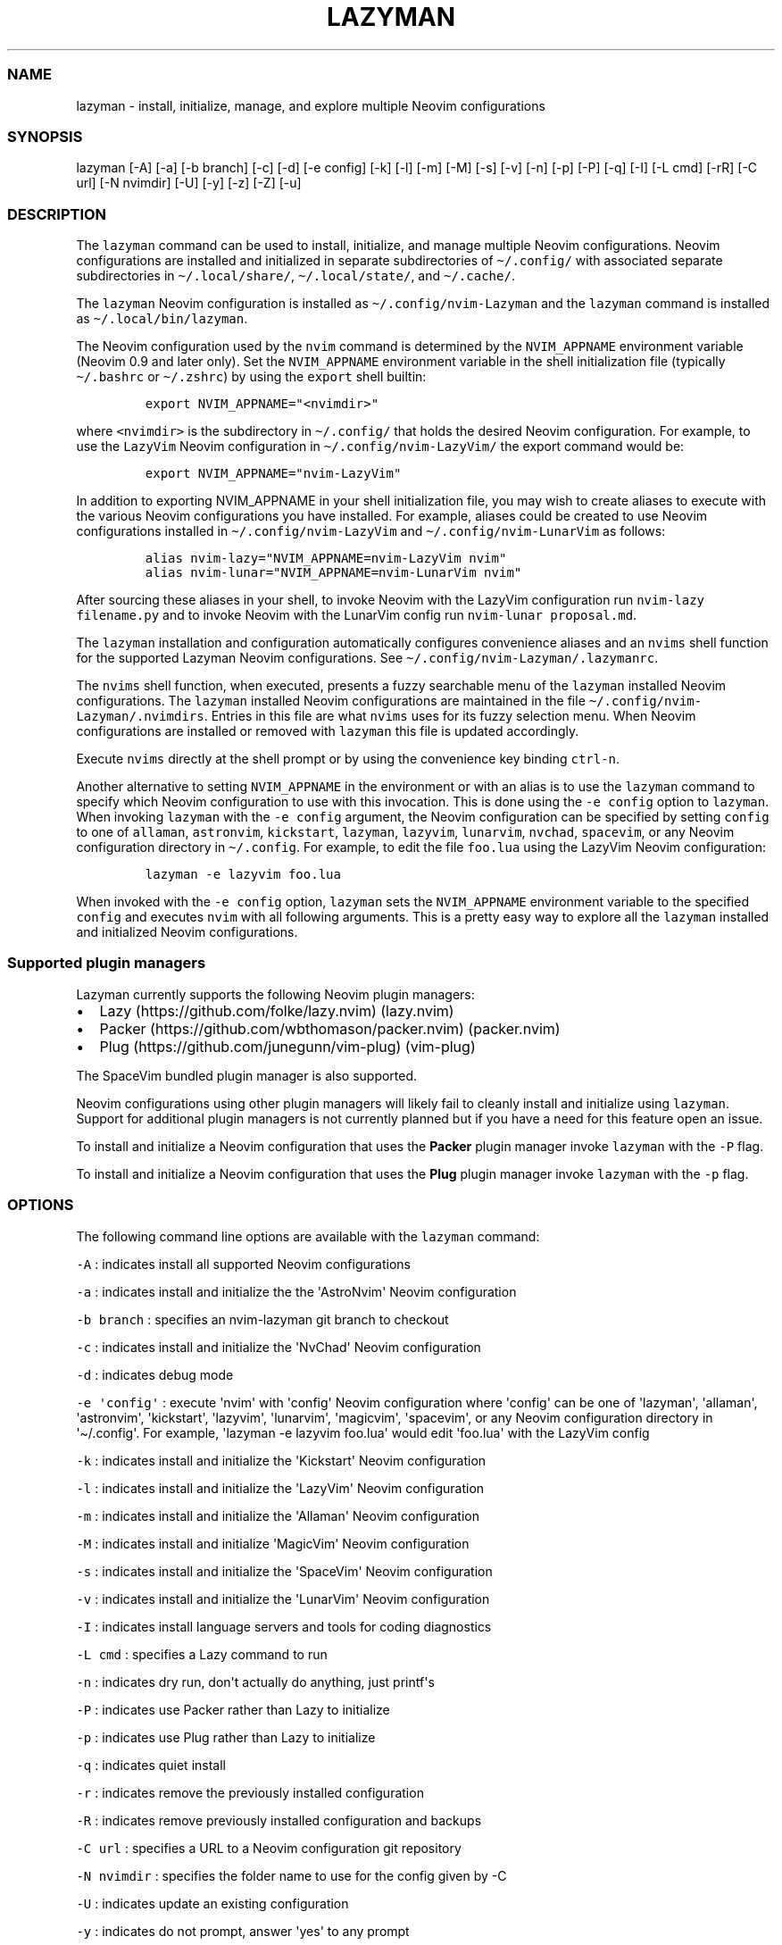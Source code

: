.\" Automatically generated by Pandoc 2.19.2
.\"
.\" Define V font for inline verbatim, using C font in formats
.\" that render this, and otherwise B font.
.ie "\f[CB]x\f[]"x" \{\
. ftr V B
. ftr VI BI
. ftr VB B
. ftr VBI BI
.\}
.el \{\
. ftr V CR
. ftr VI CI
. ftr VB CB
. ftr VBI CBI
.\}
.TH "LAZYMAN" "1" "March 13, 2023" "lazyman 1.0.1" "User Manual"
.hy
.SS NAME
.PP
lazyman - install, initialize, manage, and explore multiple Neovim
configurations
.SS SYNOPSIS
.PP
lazyman [-A] [-a] [-b branch] [-c] [-d] [-e config] [-k] [-l] [-m] [-M]
[-s] [-v] [-n] [-p] [-P] [-q] [-I] [-L cmd] [-rR] [-C url] [-N nvimdir]
[-U] [-y] [-z] [-Z] [-u]
.SS DESCRIPTION
.PP
The \f[V]lazyman\f[R] command can be used to install, initialize, and
manage multiple Neovim configurations.
Neovim configurations are installed and initialized in separate
subdirectories of \f[V]\[ti]/.config/\f[R] with associated separate
subdirectories in \f[V]\[ti]/.local/share/\f[R],
\f[V]\[ti]/.local/state/\f[R], and \f[V]\[ti]/.cache/\f[R].
.PP
The \f[V]lazyman\f[R] Neovim configuration is installed as
\f[V]\[ti]/.config/nvim-Lazyman\f[R] and the \f[V]lazyman\f[R] command
is installed as \f[V]\[ti]/.local/bin/lazyman\f[R].
.PP
The Neovim configuration used by the \f[V]nvim\f[R] command is
determined by the \f[V]NVIM_APPNAME\f[R] environment variable (Neovim
0.9 and later only).
Set the \f[V]NVIM_APPNAME\f[R] environment variable in the shell
initialization file (typically \f[V]\[ti]/.bashrc\f[R] or
\f[V]\[ti]/.zshrc\f[R]) by using the \f[V]export\f[R] shell builtin:
.IP
.nf
\f[C]
export NVIM_APPNAME=\[dq]<nvimdir>\[dq]
\f[R]
.fi
.PP
where \f[V]<nvimdir>\f[R] is the subdirectory in
\f[V]\[ti]/.config/\f[R] that holds the desired Neovim configuration.
For example, to use the \f[V]LazyVim\f[R] Neovim configuration in
\f[V]\[ti]/.config/nvim-LazyVim/\f[R] the export command would be:
.IP
.nf
\f[C]
export NVIM_APPNAME=\[dq]nvim-LazyVim\[dq]
\f[R]
.fi
.PP
In addition to exporting NVIM_APPNAME in your shell initialization file,
you may wish to create aliases to execute with the various Neovim
configurations you have installed.
For example, aliases could be created to use Neovim configurations
installed in \f[V]\[ti]/.config/nvim-LazyVim\f[R] and
\f[V]\[ti]/.config/nvim-LunarVim\f[R] as follows:
.IP
.nf
\f[C]
alias nvim-lazy=\[dq]NVIM_APPNAME=nvim-LazyVim nvim\[dq]
alias nvim-lunar=\[dq]NVIM_APPNAME=nvim-LunarVim nvim\[dq]
\f[R]
.fi
.PP
After sourcing these aliases in your shell, to invoke Neovim with the
LazyVim configuration run \f[V]nvim-lazy filename.py\f[R] and to invoke
Neovim with the LunarVim config run \f[V]nvim-lunar proposal.md\f[R].
.PP
The \f[V]lazyman\f[R] installation and configuration automatically
configures convenience aliases and an \f[V]nvims\f[R] shell function for
the supported Lazyman Neovim configurations.
See \f[V]\[ti]/.config/nvim-Lazyman/.lazymanrc\f[R].
.PP
The \f[V]nvims\f[R] shell function, when executed, presents a fuzzy
searchable menu of the \f[V]lazyman\f[R] installed Neovim
configurations.
The \f[V]lazyman\f[R] installed Neovim configurations are maintained in
the file \f[V]\[ti]/.config/nvim-Lazyman/.nvimdirs\f[R].
Entries in this file are what \f[V]nvims\f[R] uses for its fuzzy
selection menu.
When Neovim configurations are installed or removed with
\f[V]lazyman\f[R] this file is updated accordingly.
.PP
Execute \f[V]nvims\f[R] directly at the shell prompt or by using the
convenience key binding \f[V]ctrl-n\f[R].
.PP
Another alternative to setting \f[V]NVIM_APPNAME\f[R] in the environment
or with an alias is to use the \f[V]lazyman\f[R] command to specify
which Neovim configuration to use with this invocation.
This is done using the \f[V]-e config\f[R] option to \f[V]lazyman\f[R].
When invoking \f[V]lazyman\f[R] with the \f[V]-e config\f[R] argument,
the Neovim configuration can be specified by setting \f[V]config\f[R] to
one of \f[V]allaman\f[R], \f[V]astronvim\f[R], \f[V]kickstart\f[R],
\f[V]lazyman\f[R], \f[V]lazyvim\f[R], \f[V]lunarvim\f[R],
\f[V]nvchad\f[R], \f[V]spacevim\f[R], or any Neovim configuration
directory in \f[V]\[ti]/.config\f[R].
For example, to edit the file \f[V]foo.lua\f[R] using the LazyVim Neovim
configuration:
.IP
.nf
\f[C]
lazyman -e lazyvim foo.lua
\f[R]
.fi
.PP
When invoked with the \f[V]-e config\f[R] option, \f[V]lazyman\f[R] sets
the \f[V]NVIM_APPNAME\f[R] environment variable to the specified
\f[V]config\f[R] and executes \f[V]nvim\f[R] with all following
arguments.
This is a pretty easy way to explore all the \f[V]lazyman\f[R] installed
and initialized Neovim configurations.
.SS Supported plugin managers
.PP
Lazyman currently supports the following Neovim plugin managers:
.IP \[bu] 2
Lazy (https://github.com/folke/lazy.nvim) (lazy.nvim)
.IP \[bu] 2
Packer (https://github.com/wbthomason/packer.nvim) (packer.nvim)
.IP \[bu] 2
Plug (https://github.com/junegunn/vim-plug) (vim-plug)
.PP
The SpaceVim bundled plugin manager is also supported.
.PP
Neovim configurations using other plugin managers will likely fail to
cleanly install and initialize using \f[V]lazyman\f[R].
Support for additional plugin managers is not currently planned but if
you have a need for this feature open an issue.
.PP
To install and initialize a Neovim configuration that uses the
\f[B]Packer\f[R] plugin manager invoke \f[V]lazyman\f[R] with the
\f[V]-P\f[R] flag.
.PP
To install and initialize a Neovim configuration that uses the
\f[B]Plug\f[R] plugin manager invoke \f[V]lazyman\f[R] with the
\f[V]-p\f[R] flag.
.SS OPTIONS
.PP
The following command line options are available with the
\f[V]lazyman\f[R] command:
.PP
\f[V]-A\f[R] : indicates install all supported Neovim configurations
.PP
\f[V]-a\f[R] : indicates install and initialize the the
\[aq]AstroNvim\[aq] Neovim configuration
.PP
\f[V]-b branch\f[R] : specifies an nvim-lazyman git branch to checkout
.PP
\f[V]-c\f[R] : indicates install and initialize the \[aq]NvChad\[aq]
Neovim configuration
.PP
\f[V]-d\f[R] : indicates debug mode
.PP
\f[V]-e \[aq]config\[aq]\f[R] : execute \[aq]nvim\[aq] with
\[aq]config\[aq] Neovim configuration where \[aq]config\[aq] can be one
of \[aq]lazyman\[aq], \[aq]allaman\[aq], \[aq]astronvim\[aq],
\[aq]kickstart\[aq], \[aq]lazyvim\[aq], \[aq]lunarvim\[aq],
\[aq]magicvim\[aq], \[aq]spacevim\[aq], or any Neovim configuration
directory in \[aq]\[ti]/.config\[aq].
For example, \[aq]lazyman -e lazyvim foo.lua\[aq] would edit
\[aq]foo.lua\[aq] with the LazyVim config
.PP
\f[V]-k\f[R] : indicates install and initialize the \[aq]Kickstart\[aq]
Neovim configuration
.PP
\f[V]-l\f[R] : indicates install and initialize the \[aq]LazyVim\[aq]
Neovim configuration
.PP
\f[V]-m\f[R] : indicates install and initialize the \[aq]Allaman\[aq]
Neovim configuration
.PP
\f[V]-M\f[R] : indicates install and initialize \[aq]MagicVim\[aq]
Neovim configuration
.PP
\f[V]-s\f[R] : indicates install and initialize the \[aq]SpaceVim\[aq]
Neovim configuration
.PP
\f[V]-v\f[R] : indicates install and initialize the \[aq]LunarVim\[aq]
Neovim configuration
.PP
\f[V]-I\f[R] : indicates install language servers and tools for coding
diagnostics
.PP
\f[V]-L cmd\f[R] : specifies a Lazy command to run
.PP
\f[V]-n\f[R] : indicates dry run, don\[aq]t actually do anything, just
printf\[aq]s
.PP
\f[V]-P\f[R] : indicates use Packer rather than Lazy to initialize
.PP
\f[V]-p\f[R] : indicates use Plug rather than Lazy to initialize
.PP
\f[V]-q\f[R] : indicates quiet install
.PP
\f[V]-r\f[R] : indicates remove the previously installed configuration
.PP
\f[V]-R\f[R] : indicates remove previously installed configuration and
backups
.PP
\f[V]-C url\f[R] : specifies a URL to a Neovim configuration git
repository
.PP
\f[V]-N nvimdir\f[R] : specifies the folder name to use for the config
given by -C
.PP
\f[V]-U\f[R] : indicates update an existing configuration
.PP
\f[V]-y\f[R] : indicates do not prompt, answer \[aq]yes\[aq] to any
prompt
.PP
\f[V]-z\f[R] : indicates do not run nvim after initialization
.PP
\f[V]-Z\f[R] : indicates install several unsupported but cool Neovim
configurations
.PP
\f[V]-u\f[R] : displays this usage message and exits
.PP
Commands act on \f[V]NVIM_APPNAME\f[R], override with \[aq]-N
nvimdir\[aq] or \[aq]-A\[aq]
.PP
Without arguments lazyman installs and initializes nvim-Lazyman
.SS EXAMPLES
.PP
\f[V]lazyman -a\f[R] : installs and initializes the \f[V]AstroNvim\f[R]
Neovim configuration in \f[V]$HOME/.config/nvim-AstroNvim/\f[R]
.PP
\f[V]lazyman -l\f[R] : installs and initializes the \f[V]LazyVim\f[R]
Neovim configuration in \f[V]$HOME/.config/nvim-LazyVim/\f[R]
.PP
\f[V]lazyman -A\f[R] : installs and initializes all supported Neovim
configurations
.PP
\f[V]lazyman -I\f[R] : installs language servers and tools for coding
diagnostics
.PP
\f[V]lazyman -L update\f[R] : runs the \f[V]:Lazy update\f[R] command in
the active Neovim configuration (combine with -N or -A to override)
.PP
\f[V]lazyman -U -N nvim-LazyVim\f[R] : updates the \f[V]LazyVim\f[R]
Neovim configuration in \f[V]$HOME/.config/nvim-LazyVim/\f[R]
.PP
\f[V]lazyman -A -U\f[R] : updates all installed supported Neovim
configurations
.PP
\f[V]lazyman -P -C https://github.com/Abstract-IDE/Abstract -N nvim-Abstract\f[R]
: installs and initializes the Packer based \[aq]Abstract\[aq] Neovim
configuration in \f[V]\[ti]/.config/nvim-Abstract\f[R]
.PP
\f[V]lazyman -R -N nvim-LazyVim\f[R] : removes the \f[V]LazyVim\f[R]
Neovim configuration in \f[V]$HOME/.config/nvim-LazyVim/\f[R], its data
files, cache, state, and all backups
.SS CONFIGURATION
.PP
In addition to the \f[V]lazyman\f[R] command, the Lazyman distribution
includes a richly preconfigured Neovim configuration in
\f[V]\[ti]/.config/nvim-Lazyman\f[R].
The Lazyman Neovim configuration includes a top-level configuration
file, \f[V]\[ti]/.config/nvim-Lazyman/lua/configuration.lua\f[R].
This file can be use to enable, disable, and configure
\f[V]nvim-Lazyman\f[R] components.
For example, here is where you would configure whether
\f[V]neo-tree\f[R] or \f[V]nvim-tree\f[R] is enabled as a file explorer.
Or, disable the \f[V]tabline\f[R], disable the \f[V]statusline\f[R], set
the \f[V]colorscheme\f[R], \f[V]theme\f[R], and theme style.
The \f[V]configuration.lua\f[R] file is intended to serve as a quick and
easy way to re-configure the \f[V]nvim-Lazyman\f[R] Neovim configuration
but you can still dig down into the \f[V]options.lua\f[R],
\f[V]keymaps.lua\f[R], \f[V]autocmds.lua\f[R] and more.
.SS Configuration sections
.PP
The \f[V]lua/configuration.lua\f[R] configuration file contains the
following sections with settings briefly described here:
.SS Theme configuration
.PP
The \f[V]nvim-Lazyman\f[R] Neovim configuration includes pre-configured
support for several themes including support for statusline and tabline
theme coordination.
The active theme and colorscheme is selected in
\f[V]configuration.lua\f[R] by setting \f[V]conf.theme\f[R].
For themes that support different styles, the theme style is selected by
setting \f[V]conf.theme_style\f[R].
Theme transparency can be enabled with
\f[V]conf.enable_transparent\f[R].
For example, to use the \f[V]kanagawa\f[R] theme with \f[V]dragon\f[R]
style and transparency disabled, set:
.IP
.nf
\f[C]
conf.theme = \[dq]kanagawa\[dq]
conf.theme_style = \[dq]dragon\[dq]
conf.enable_transparent = false
\f[R]
.fi
.SS Supported themes
.IP \[bu] 2
catppuccin (https://github.com/catppuccin/nvim.git)
.IP \[bu] 2
everforest (https://github.com/neanias/everforest-nvim.git)
.IP \[bu] 2
kanagawa (https://github.com/rebelot/kanagawa.nvim.git)
.IP \[bu] 2
nightfox (https://github.com/EdenEast/nightfox.nvim.git)
.IP \[bu] 2
onedarkpro (https://github.com/olimorris/onedarkpro.nvim.git)
.IP \[bu] 2
tokyonight (https://github.com/folke/tokyonight.nvim.git)
.IP \[bu] 2
tundra (https://github.com/sam4llis/nvim-tundra.git)
.PP
A configuration file for each theme is in \f[V]lua/themes/\f[R] and
lualine theme configuration for each theme and its styles in
\f[V]lua/themes/lualine\f[R].
.PP
Use \f[V]<F8>\f[R] to step through themes.
.PP
Available styles are:
.IP \[bu] 2
kanagawa
.RS 2
.IP \[bu] 2
wave
.IP \[bu] 2
dragon
.IP \[bu] 2
lotus
.RE
.IP \[bu] 2
tokyonight
.RS 2
.IP \[bu] 2
night
.IP \[bu] 2
storm
.IP \[bu] 2
day
.IP \[bu] 2
moon
.RE
.IP \[bu] 2
onedarkpro
.RS 2
.IP \[bu] 2
onedark
.IP \[bu] 2
onelight
.IP \[bu] 2
onedark_vivid
.IP \[bu] 2
onedark_dark
.RE
.IP \[bu] 2
catppuccin
.RS 2
.IP \[bu] 2
latte
.IP \[bu] 2
frappe
.IP \[bu] 2
macchiato
.IP \[bu] 2
mocha
.RE
.IP \[bu] 2
nightfox
.RS 2
.IP \[bu] 2
carbonfox
.IP \[bu] 2
dawnfox
.IP \[bu] 2
dayfox
.IP \[bu] 2
duskfox
.IP \[bu] 2
nightfox
.IP \[bu] 2
nordfox
.IP \[bu] 2
terafox
.RE
.SS Plugin configuration
.PP
Several Neovim plugins in the \f[V]nvim-Lazyman\f[R] configuration can
be optionally installed or replaced by another plugin with similar
functionality.
The plugins that are configurable in this way in
\f[V]configuration.lua\f[R] are briefly described below along with their
default settings:
.IP \[bu] 2
Neovim session manager to use, either persistence or possession
.RS 2
.IP \[bu] 2
\f[V]conf.session_manager = \[dq]possession\[dq]\f[R]
.RE
.IP \[bu] 2
Neo-tree or nvim-tree, false will enable nvim-tree
.RS 2
.IP \[bu] 2
\f[V]conf.enable_neotree = true\f[R]
.RE
.IP \[bu] 2
Replace the UI for messages, cmdline and the popupmenu
.RS 2
.IP \[bu] 2
\f[V]conf.enable_noice = true\f[R]
.RE
.IP \[bu] 2
Enable ChatGPT (set \f[V]OPENAI_API_KEY\f[R] environment variable)
.RS 2
.IP \[bu] 2
\f[V]conf.enable_chatgpt = false\f[R]
.RE
.IP \[bu] 2
Enable the newer rainbow treesitter delimiter highlighting
.RS 2
.IP \[bu] 2
\f[V]conf.enable_rainbow2 = true\f[R]
.RE
.IP \[bu] 2
Enable the wilder plugin
.RS 2
.IP \[bu] 2
\f[V]conf.enable_wilder = false\f[R]
.RE
.IP \[bu] 2
The statusline (lualine) and tabline can each be enabled or disabled
.RS 2
.IP \[bu] 2
\f[V]conf.disable_statusline = false\f[R]
.IP \[bu] 2
\f[V]conf.enable_tabline = true\f[R]
.RE
.IP \[bu] 2
The winbar with location
.RS 2
.IP \[bu] 2
\f[V]conf.enable_winbar = false\f[R]
.RE
.IP \[bu] 2
Enable playing games inside Neovim!
.RS 2
.IP \[bu] 2
\f[V]conf.enable_games = true\f[R]
.RE
.IP \[bu] 2
Enable the Alpha dashboard
.RS 2
.IP \[bu] 2
\f[V]conf.enable_alpha = true\f[R]
.RE
.IP \[bu] 2
Enable the Neovim bookmarks plugin
(<https://github.com/ldelossa/nvim-ide>)
.RS 2
.IP \[bu] 2
\f[V]conf.enable_bookmarks = false\f[R]
.RE
.IP \[bu] 2
Enable the Neovim IDE plugin (<https://github.com/ldelossa/nvim-ide>)
.RS 2
.IP \[bu] 2
\f[V]conf.enable_ide = false\f[R]
.RE
.IP \[bu] 2
Enable Navigator
.RS 2
.IP \[bu] 2
\f[V]conf.enable_navigator = true\f[R]
.RE
.IP \[bu] 2
Enable Project manager
.RS 2
.IP \[bu] 2
\f[V]conf.enable_project = true\f[R]
.RE
.IP \[bu] 2
Enable smooth scrolling with the neoscroll plugin
.RS 2
.IP \[bu] 2
\f[V]conf.enable_smooth_scrolling = true\f[R]
.RE
.IP \[bu] 2
Enable window picker
.RS 2
.IP \[bu] 2
\f[V]conf.enable_picker = true\f[R]
.RE
.IP \[bu] 2
Show diagnostics, can be one of \[dq]none\[dq], \[dq]icons\[dq],
\[dq]popup\[dq].
Default is \[dq]popup\[dq]
.RS 2
.IP \[bu] 2
\f[V]conf.show_diagnostics = \[dq]icons\[dq]\f[R]
.RE
.PP
Additional plugin configuration and options are available in
\f[V]configuration.lua\f[R].
.PP
The default \f[V]configuration.lua\f[R]:
.IP
.nf
\f[C]
local conf = {}

-- THEME CONFIGURATION
-- Available themes:
--   nightfox, tokyonight, kanagawa, catppuccin, tundra, onedarkpro, everforest
-- A configuration file for each theme is in lua/themes/
-- Use <F8> to step through themes
conf.theme = \[dq]tokyonight\[dq]
-- Available styles are:
--   kanagawa:    wave, dragon, lotus
--   tokyonight:  night, storm, day, moon
--   onedarkpro:  onedark, onelight, onedark_vivid, onedark_dark
--   catppuccin:  latte, frappe, macchiato, mocha
--   nightfox:    carbonfox, dawnfox, dayfox, duskfox, nightfox, nordfox, terafox
conf.theme_style = \[dq]moon\[dq]
-- enable transparency if the theme supports it
conf.enable_transparent = true

-- GLOBAL OPTIONS CONFIGURATION
-- Some prefer space as the map leader, but why
conf.mapleader = \[dq],\[dq]
conf.maplocalleader = \[dq],\[dq]
-- Toggle global status line
conf.global_statusline = true
-- set numbered lines
conf.number = false
-- enable mouse see :h mouse
conf.mouse = \[dq]nv\[dq]
-- set relative numbered lines
conf.relative_number = false
-- always show tabs; 0 never, 1 only if at least two tab pages, 2 always
-- see enable_tabline below to disable or enable the tabline
conf.showtabline = 2
-- enable or disable listchars
conf.list = true
-- which list chars to show
conf.listchars = {
  eol = \[dq]\[u2936]\[dq],
  tab = \[dq]>.\[dq],
  trail = \[dq]\[ti]\[dq],
  extends = \[dq]\[u25C0]\[dq],
  precedes = \[dq]\[u25B6]\[dq],
}
-- use rg instead of grep
conf.grepprg = \[dq]rg --hidden --vimgrep --smart-case --\[dq]

-- ENABLE/DISABLE/SELECT PLUGINS
-- neovim session manager to use, either persistence or possession
conf.session_manager = \[dq]possession\[dq]
-- neo-tree or nvim-tree, false will enable nvim-tree
conf.enable_neotree = true
-- Replace the UI for messages, cmdline and the popupmenu
conf.enable_noice = true
-- Enable ChatGPT (set OPENAI_API_KEY environment variable)
conf.enable_chatgpt = false
-- Enable the newer rainbow treesitter delimiter highlighting
conf.enable_rainbow2 = true
-- Enable fancy lualine components
conf.enable_fancy = true
-- Enable the wilder plugin
conf.enable_wilder = false
-- The statusline (lualine) and tabline can each be enabled or disabled
-- Disable statusline (lualine)
conf.disable_statusline = false
-- Enable tabline
conf.enable_tabline = true
-- Disable winbar with location
conf.enable_winbar = false
-- Enable playing games inside Neovim!
conf.enable_games = true
-- Enable the Alpha dashboard
conf.enable_alpha = true
-- enable the Neovim bookmarks plugin (https://github.com/ldelossa/nvim-ide)
conf.enable_bookmarks = false
-- enable the Neovim IDE plugin (https://github.com/ldelossa/nvim-ide)
conf.enable_ide = false
-- Enable Navigator
conf.enable_navigator = true
-- Enable Project manager
conf.enable_project = true
-- Enable window picker
conf.enable_picker = true
-- Enable smooth scrolling with neoscroll plugin
conf.enable_smooth_scrolling = true

-- PLUGINS CONFIGURATION
-- media backend, one of \[dq]ueberzug\[dq]|\[dq]viu\[dq]|\[dq]chafa\[dq]|\[dq]jp2a\[dq]|catimg
conf.media_backend = \[dq]jp2a\[dq]
-- Number of recent files shown in dashboard
-- 0 disables showing recent files
conf.dashboard_recent_files = 5
-- disable the header of the dashboard
conf.disable_dashboard_header = true
-- disable quick links of the dashboard
conf.disable_dashboard_quick_links = false
-- treesitter parsers to be installed
conf.treesitter_ensure_installed = {
  \[dq]bash\[dq], \[dq]go\[dq], \[dq]html\[dq], \[dq]java\[dq], \[dq]json\[dq], \[dq]lua\[dq], \[dq]markdown\[dq], \[dq]markdown_inline\[dq],
  \[dq]query\[dq], \[dq]python\[dq], \[dq]regex\[dq], \[dq]toml\[dq], \[dq]vim\[dq], \[dq]yaml\[dq],
}
-- Enable clangd or ccls will be used for C/C++ diagnostics
conf.enable_clangd = false
-- LSPs that should be installed by Mason-lspconfig
conf.lsp_servers = {
  \[dq]bashls\[dq], \[dq]cssmodules_ls\[dq], \[dq]dockerls\[dq], \[dq]jsonls\[dq], \[dq]ltex\[dq], \[dq]marksman\[dq],
  \[dq]pyright\[dq], \[dq]lua_ls\[dq], \[dq]terraformls\[dq], \[dq]texlab\[dq], \[dq]tsserver\[dq], \[dq]vimls\[dq], \[dq]yamlls\[dq],
}
-- Formatters installed by mason-null-ls
conf.formatters = {
  \[dq]black\[dq], \[dq]prettier\[dq], \[dq]stylua\[dq], \[dq]shfmt\[dq], \[dq]google_java_format\[dq],
  \[dq]sql_formatter\[dq], \[dq]markdownlint\[dq], \[dq]beautysh\[dq],
}
-- Tools that should be installed by Mason
conf.tools = {
  \[dq]markdownlint\[dq], \[dq]prettier\[dq], \[dq]shellcheck\[dq], \[dq]shellharden\[dq],
  \[dq]shfmt\[dq], \[dq]stylua\[dq], \[dq]tflint\[dq], \[dq]yamllint\[dq], \[dq]ruff\[dq],
}
-- enable greping in hidden files
conf.telescope_grep_hidden = true
-- which patterns to ignore in file switcher
conf.telescope_file_ignore_patterns = {
  \[dq]%.7z\[dq], \[dq]%.MOV\[dq], \[dq]%.RAF\[dq], \[dq]%.burp\[dq], \[dq]%.bz2\[dq], \[dq]%.cache\[dq], \[dq]%.class\[dq], \[dq]%.dll\[dq],
  \[dq]%.docx\[dq], \[dq]%.dylib\[dq], \[dq]%.epub\[dq], \[dq]%.exe\[dq], \[dq]%.flac\[dq], \[dq]%.ico\[dq], \[dq]%.ipynb\[dq], \[dq]%.jar\[dq],
  \[dq]%.lock\[dq], \[dq]%.mkv\[dq], \[dq]%.mov\[dq], \[dq]%.mp4\[dq], \[dq]%.otf\[dq], \[dq]%.pdb\[dq], \[dq]%.rar\[dq], \[dq]%.sqlite3\[dq],
  \[dq]%.svg\[dq], \[dq]%.tar\[dq], \[dq]%.tar.gz\[dq], \[dq]%.zip\[dq], \[dq].git/\[dq], \[dq].gradle/\[dq], \[dq].idea/\[dq],
  \[dq].settings/\[dq], \[dq].vale/\[dq], \[dq].vscode/\[dq], \[dq]__pycache__/*\[dq], \[dq]build/\[dq], \[dq]env/\[dq],
  \[dq]gradle/\[dq], \[dq]node_modules/\[dq], \[dq]smalljre_*/*\[dq], \[dq]target/\[dq], \[dq]vendor/*\[dq],
}
-- Show diagnostics, can be one of \[dq]none\[dq], \[dq]icons\[dq], \[dq]popup\[dq]. Default is \[dq]popup\[dq]
--   \[dq]none\[dq]:  diagnostics are disabled but still underlined
--   \[dq]icons\[dq]: only an icon will show, use \[aq],de\[aq] to see the diagnostic
--   \[dq]popup\[dq]: an icon will show and a popup with the diagnostic will appear
conf.show_diagnostics = \[dq]icons\[dq]

return conf
\f[R]
.fi
.SS AUTHORS
.PP
Written by Ronald Record \f[V]github\[at]ronrecord.com\f[R]
.SS LICENSING
.PP
LAZYMAN is distributed under an Open Source license.
See the file LICENSE in the LAZYMAN source distribution for information
on terms & conditions for accessing and otherwise using LAZYMAN and for
a DISCLAIMER OF ALL WARRANTIES.
.SS BUGS
.PP
Submit bug reports online at:
.PP
<https://github.com/doctorfree/nvim-lazyman/issues>
.PP
Full documentation and sources at:
.PP
<https://github.com/doctorfree/nvim-lazyman>
